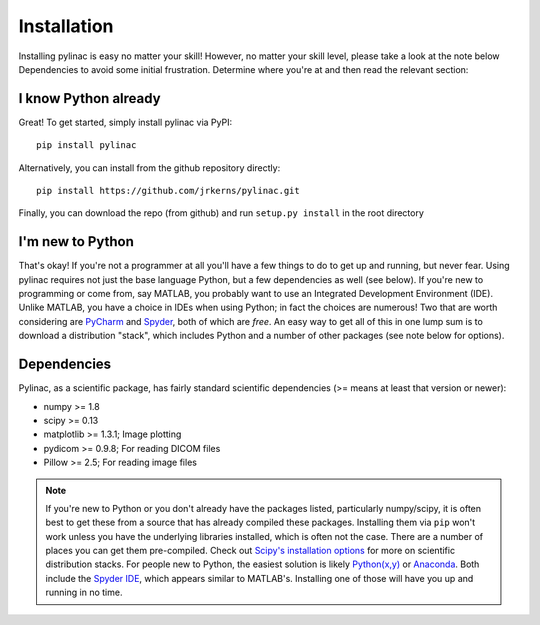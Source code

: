 .. _installation:

============
Installation
============

Installing pylinac is easy no matter your skill! However, no matter your skill level,
please take a look at the note below Dependencies to avoid some initial frustration.
Determine where you're at and then read the relevant section:

I know Python already
---------------------

Great! To get started, simply install pylinac via PyPI::

    pip install pylinac

Alternatively, you can install from the github repository directly::

    pip install https://github.com/jrkerns/pylinac.git

Finally, you can download the repo (from github) and run ``setup.py install`` in the root directory

I'm new to Python
-----------------

That's okay! If you're not a programmer at all you'll have a few things to do to get up and running,
but never fear. Using pylinac requires not just the base language Python, but a few dependencies as well (see below). If you're new to
programming or come from, say MATLAB, you probably want to use an Integrated Development Environment (IDE). Unlike MATLAB,
you have a choice in IDEs when using Python; in fact the choices are numerous! Two that are worth considering are `PyCharm <https://www.jetbrains.com/pycharm/>`_
and `Spyder <https://code.google.com/p/spyderlib/>`_, both of which are *free*. An
easy way to get all of this in one lump sum is to download a distribution "stack", which includes Python and a number of other packages
(see note below for options).

Dependencies
------------

Pylinac, as a scientific package, has fairly standard scientific dependencies (>= means at least that version or newer):

* numpy >= 1.8
* scipy >= 0.13
* matplotlib >= 1.3.1; Image plotting
* pydicom >= 0.9.8; For reading DICOM files
* Pillow >= 2.5; For reading image files

.. note::
    If you're new to Python or you don't already have the packages listed, particularly numpy/scipy,
    it is often best to get these from a source that has already compiled these packages. Installing them via ``pip`` won't work unless
    you have the underlying libraries installed, which is often not the case. There are a number of places you can get them
    pre-compiled. Check out `Scipy's installation options <http://www.scipy.org/install.html>`_ for more on scientific distribution stacks. For
    people new to Python, the easiest solution is likely `Python(x,y) <https://code.google.com/p/pythonxy/>`_ or
    `Anaconda <http://continuum.io/downloads>`_. Both include the `Spyder IDE <https://bitbucket.org/spyder-ide/spyderlib/overview>`_,
    which appears similar to MATLAB's. Installing one of those will have you up and running in no time.


